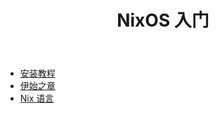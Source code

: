 #+TITLE: NixOS 入门
#+HTML_HEAD: <link rel="stylesheet" type="text/css" href="css/main.css" />
#+OPTIONS: num:nil timestamp:nil ^:nil

+ [[file:install.org][安装教程]]
+ [[file:concept.org][伊始之章]]
+ [[file:nix.org][Nix 语言]]
